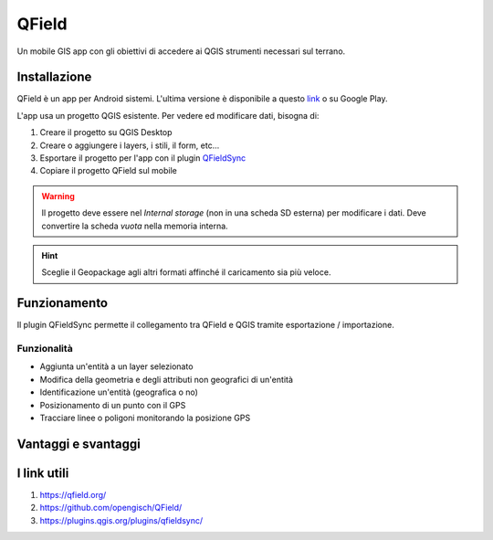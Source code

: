 QField
==================================

.. image:: img/logo_qfield.png
  :align: center

Un mobile GIS app con gli obiettivi di accedere ai QGIS strumenti necessari sul terrano.


Installazione
----------------------------------

QField è un app per Android sistemi. 
L'ultima versione è disponibile a questo `link <https://github.com/opengisch/QField/releases/>`__ o su Google Play.

L'app usa un progetto QGIS esistente. Per vedere ed modificare dati, bisogna di:

#. Creare il progetto su QGIS Desktop
#. Creare o aggiungere i layers, i stili, il form, etc...
#. Esportare il progetto per l'app con il plugin `QFieldSync <https://plugins.qgis.org/plugins/qfieldsync/>`__
#. Copiare il progetto QField sul mobile

.. warning:: Il progetto deve essere nel *Internal storage* (non in una scheda SD esterna) per modificare i dati. Deve convertire la scheda *vuota* nella memoria interna.

.. hint:: Sceglie il Geopackage agli altri formati affinché il caricamento sia più veloce.


Funzionamento
----------------------------------

.. image:: img/qfield_funzionamento_generale.png

Il plugin QFieldSync permette il collegamento tra QField e QGIS tramite esportazione / importazione.

Funzionalità
+++++++++++++++++++++

* Aggiunta un'entità a un layer selezionato
* Modifica della geometria e degli attributi non geografici di un'entità
* Identificazione un'entità (geografica o no)
* Posizionamento di un punto con il GPS
* Tracciare linee o poligoni monitorando la posizione GPS


Vantaggi e svantaggi
-----------------------------------

.. raw:: html

    <style>
        th,td{
            border: 1px solid black;
            padding: 5px;
        }

        th{
            background-color:#cccccc;
        }
    </style>
    <table style="border: 1px solid #000000;">
        <tr style="text-align:center;"><th>Vantaggi</th><th>Svantaggi</th></tr>
        <tr>
        <td><ul>
        <li>Conservazione della personnalizzazione del form, della simbologia di QGIS</li>
        <li>Memoria locale sul telefono - Manovrabilità con il GDPR</li> 
        <li>Conservazione dei vincoli sugli attributi</li>
        <li>Supporta i relazioni 1->n</li>
        </ul></td>
        <td><ul>
        <li>Durante la modifica, con il GPS spento, la disattivazione della visualizzazione delle coordinate tieniti sullo schermo i valori <i>Infinity</i> per X e Y.</li>
        </ul></td>
    </tr></table>


I link utili
--------------------------------------

#. https://qfield.org/
#. https://github.com/opengisch/QField/
#. https://plugins.qgis.org/plugins/qfieldsync/